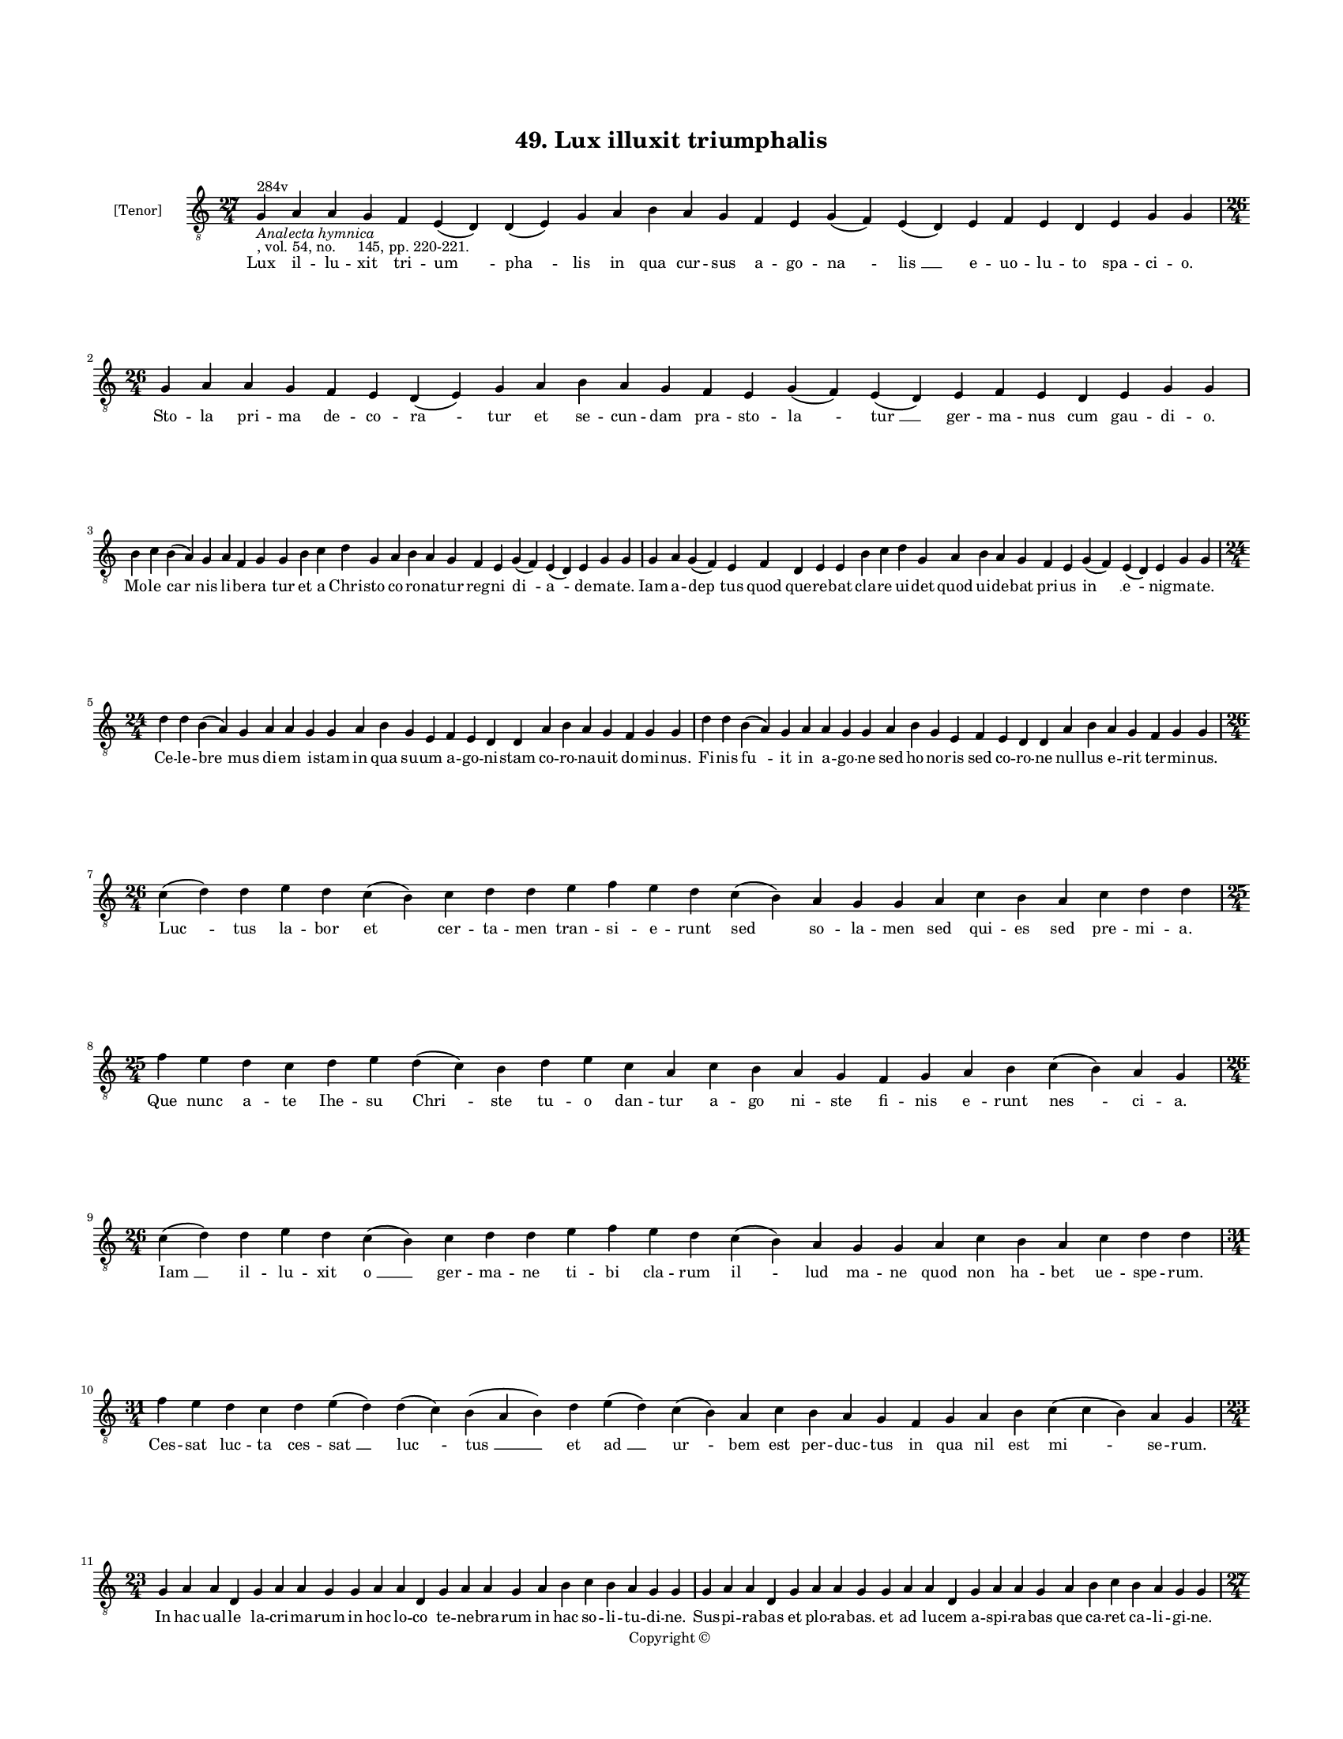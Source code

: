 
\version "2.18.2"
% automatically converted by musicxml2ly from musicxml/BN_lat_1112_Sequence_49_Lux_illuxit.xml

\header {
    encodingsoftware = "Sibelius 6.2"
    encodingdate = "2019-04-17"
    copyright = "Copyright © "
    title = "49. Lux illuxit triumphalis"
    }

#(set-global-staff-size 11.9501574803)
\paper {
    paper-width = 21.59\cm
    paper-height = 27.94\cm
    top-margin = 2.0\cm
    bottom-margin = 1.5\cm
    left-margin = 1.5\cm
    right-margin = 1.5\cm
    between-system-space = 2.1\cm
    page-top-space = 1.28\cm
    }
\layout {
    \context { \Score
        autoBeaming = ##f
        }
    }
PartPOneVoiceOne =  \relative g {
    \clef "treble_8" \key c \major \time 27/4 | % 1
    g4 ^"284v" -\markup{ \italic {Analecta hymnica} } -", vol. 54, no.
    145, pp. 220-221." a4 a4 g4 f4 e4 ( d4 ) d4 ( e4 ) g4 a4 b4 a4 g4 f4
    e4 g4 ( f4 ) e4 ( d4 ) e4 f4 e4 d4 e4 g4 g4 | % 2
    \time 26/4  g4 a4 a4 g4 f4 e4 d4 ( e4 ) g4 a4 b4 a4 g4 f4 e4 g4 ( f4
    ) e4 ( d4 ) e4 f4 e4 d4 e4 g4 g4 \break | % 3
    b4 c4 b4 ( a4 ) g4 a4 f4 g4 g4 b4 c4 d4 g,4 a4 b4 a4 g4 f4 e4 g4 ( f4
    ) e4 ( d4 ) e4 g4 g4 | % 4
    g4 a4 g4 ( f4 ) e4 f4 d4 e4 e4 b'4 c4 d4 g,4 a4 b4 a4 g4 f4 e4 g4 (
    f4 ) e4 ( d4 ) e4 g4 g4 \break | % 5
    \time 24/4  d'4 d4 b4 ( a4 ) g4 a4 a4 g4 g4 a4 b4 g4 e4 f4 e4 d4 d4
    a'4 b4 a4 g4 f4 g4 g4 | % 6
    d'4 d4 b4 ( a4 ) g4 a4 a4 g4 g4 a4 b4 g4 e4 f4 e4 d4 d4 a'4 b4 a4 g4
    f4 g4 g4 \break | % 7
    \time 26/4  c4 ( d4 ) d4 e4 d4 c4 ( b4 ) c4 d4 d4 e4 f4 e4 d4 c4 ( b4
    ) a4 g4 g4 a4 c4 b4 a4 c4 d4 d4 | % 8
    \time 25/4  f4 e4 d4 c4 d4 e4 d4 ( c4 ) b4 d4 e4 c4 a4 c4 b4 a4 g4 f4
    g4 a4 b4 c4 ( b4 ) a4 g4 \break | % 9
    \time 26/4  c4 ( d4 ) d4 e4 d4 c4 ( b4 ) c4 d4 d4 e4 f4 e4 d4 c4 ( b4
    ) a4 g4 g4 a4 c4 b4 a4 c4 d4 d4 \break | \barNumberCheck #10
    \time 31/4  f4 e4 d4 c4 d4 e4 ( d4 ) d4 ( c4 ) b4 ( a4 b4 ) d4 e4 (
    d4 ) c4 ( b4 ) a4 c4 b4 a4 g4 f4 g4 a4 b4 c4 ( c4 b4 ) a4 g4 \break
    | % 11
    \time 23/4  g4 a4 a4 d,4 g4 a4 a4 g4 g4 a4 a4 d,4 g4 a4 a4 g4 a4 b4
    c4 b4 a4 g4 g4 | % 12
    g4 a4 a4 d,4 g4 a4 a4 g4 g4 a4 a4 d,4 g4 a4 a4 g4 a4 b4 c4 b4 a4 g4
    g4 \pageBreak | % 13
    \time 27/4  b4 c4 d4 d4 c4 b4 a4 a4 ( b4 ) d4 c4 b4 ( a4 ) g4 f4 g4
    f4 ( e4 ) d4 e4 f4 g4 a4 d,4 e4 ( f4 ) g4 | % 14
    b4 c4 d4 d4 c4 b4 a4 a4 ( b4 ) d4 c4 b4 ( a4 ) g4 f4 g4 f4 ( e4 ) d4
    e4 f4 g4 a4 d,4 e4 ( f4 ) g4 \break | % 15
    \time 26/4  g4 d'4 d4 c4 b4 ( a4 ) c4 d4 d4 f4 e4 c4 ( b4 ) a4 c4 d4
    d4 g,4 a4 f4 g4 a4 b4 ( c4 ) a4 g4 | % 16
    g4 d'4 d4 c4 b4 ( a4 ) c4 d4 d4 f4 e4 c4 ( a4 ) a4 c4 d4 d4 g,4 a4 f4
    g4 a4 b4 ( c4 ) a4 g4 \break | % 17
    \time 23/4  d'4 d4 c4 d4 e4 f4 e4 d4 e4 f4 g4 f4 e4 d4 d4 g,4 a4 b4
    a4 g4 f4 g4 g4 | % 18
    d'4 e4 c4 d4 e4 f4 e4 d4 e4 f4 g4 f4 e4 d4 d4 g,4 a4 b4 a4 g4 f4 g4
    g4 \break | % 19
    \time 5/4  g4 ( a4 g4 ) f4 ( g4 ) \bar "|."
    }

PartPOneVoiceOneLyricsOne =  \lyricmode { Lux il -- lu -- xit tri -- "um
    " -- "pha " -- lis in qua cur -- sus a -- go -- "na " -- "lis " __ e
    -- uo -- lu -- to spa -- ci -- "o." Sto -- la pri -- ma de -- co --
    "ra " -- tur et se -- cun -- dam pra -- sto -- "la " -- "tur " __
    ger -- ma -- nus cum gau -- di -- "o." Mo -- le "car " -- nis li --
    be -- "ra " -- tur et a Chri -- sto co -- ro -- na -- tur reg -- ni
    "di " -- "a " -- de -- ma -- "te." Iam a -- "dep " -- tus quod que
    -- re -- bat cla -- re ui -- det quod ui -- de -- bat pri -- us "in
    " __ "e " -- nig -- ma -- "te." Ce -- le -- "bre " -- mus di -- em i
    -- stam in qua su -- um a -- go -- ni -- stam co -- ro -- na -- uit
    do -- mi -- "nus." Fi -- nis "fu " -- it in a -- go -- ne sed ho --
    no -- ris sed co -- ro -- ne nul -- lus e -- rit ter -- mi -- "nus."
    "Luc " -- tus la -- bor et cer -- ta -- men tran -- si -- e -- runt
    sed so -- la -- men sed qui -- es sed pre -- mi -- "a." Que nunc a
    -- te Ihe -- su "Chri " -- ste tu -- o dan -- tur a -- go ni -- ste
    fi -- nis "e " -- runt "nes " -- ci -- "a." "Iam " __ il -- lu --
    xit "o " __ ger -- ma -- ne ti -- bi cla -- rum "il " -- lud ma --
    ne quod non "ha " -- bet ue -- spe -- "rum." Ces -- sat luc -- ta
    ces -- "sat " __ "luc " -- "tus " __ et "ad " __ "ur " -- bem est
    per -- duc -- tus in qua nil est "mi " -- se -- "rum." In hac ual --
    le la -- cri -- ma -- rum in hoc lo -- co te -- ne -- bra -- rum in
    hac so -- li -- tu -- di -- "ne." Sus -- pi -- ra -- bas et plo --
    ra -- "bas." et ad lu -- cem a -- spi -- ra -- bas que ca -- ret ca
    -- li -- gi -- "ne." In -- ue -- ni -- sti fi -- dum du -- "cem " __
    qui te "du " -- cit ad hanc "lu " -- cem de -- i pa -- tris u -- "ni
    " -- "cum." Qui de pug -- na re -- di -- tu -- "ro " __ et ad "reg "
    -- num pro -- fec -- "tu " -- ro ti -- bi dat ui -- a -- "ti " --
    "cum." Gau -- de pa -- ter "et " __ e -- xul -- ta qui -- a "mer "
    -- tes tu -- a mul -- ta "qui " -- a mul -- ta "glo " -- ri -- "a."
    Ce -- lum ti -- bi "re " -- se -- ra -- tur te re -- "ce " -- pto
    glo -- ri -- a -- tur to -- ta ce -- li "cu " -- ri -- "a." In --
    ter ce -- li se -- na -- to -- res col -- lo -- ca -- ris ut e -- xo
    -- res "Chri " -- stum ue -- rum in -- di -- "cem." Pro -- ni ti --
    bi sup -- pli -- ca -- mus te no -- stra -- rum sen -- ti -- a --
    mus hic cul -- pa -- rum uin -- di -- "cem." "A " -- "men. " __ }

% The score definition
\score {
    <<
        \new Staff <<
            \set Staff.instrumentName = "[Tenor]"
            \context Staff << 
                \context Voice = "PartPOneVoiceOne" { \PartPOneVoiceOne }
                \new Lyrics \lyricsto "PartPOneVoiceOne" \PartPOneVoiceOneLyricsOne
                >>
            >>
        
        >>
    \layout {}
    % To create MIDI output, uncomment the following line:
    %  \midi {}
    }

